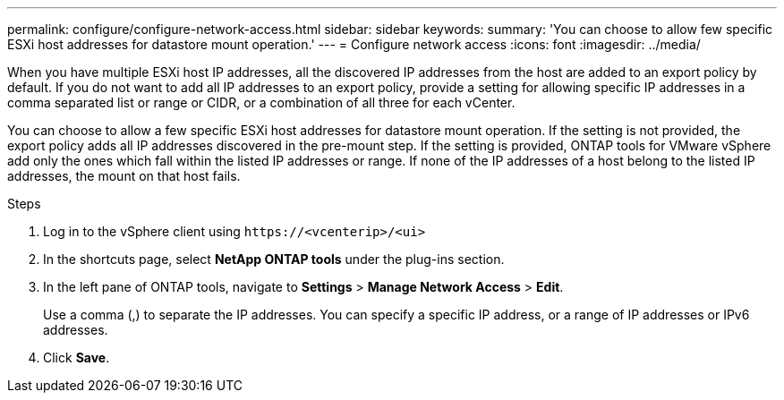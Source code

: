 ---
permalink: configure/configure-network-access.html
sidebar: sidebar
keywords:
summary: 'You can choose to allow few specific ESXi host addresses for datastore mount operation.'
---
= Configure network access
:icons: font
:imagesdir: ../media/

[.lead]
// Need to add procedure with vCenter UI and ontap tools shortcut. move the API to API section. Setting> Manage network Access.
When you have multiple ESXi host IP addresses, all the discovered IP addresses from the host are added to an export policy by default. If you do not want to add all IP addresses to an export policy, provide a setting for allowing specific IP addresses in a comma separated list or range or CIDR, or a combination of all three for each vCenter. 

You can choose to allow a few specific ESXi host addresses for datastore mount operation. If the setting is not provided, the export policy adds all IP addresses discovered in the pre-mount step. If the setting is provided, ONTAP tools for VMware vSphere add only the ones which fall within the listed IP addresses or range. If none of the IP addresses of a host belong to the listed IP addresses, the mount on that host fails.

.Steps
. Log in to the vSphere client using `\https://<vcenterip>/<ui>`
. In the shortcuts page, select *NetApp ONTAP tools* under the plug-ins section.
. In the left pane of ONTAP tools, navigate to *Settings* > *Manage Network Access* > *Edit*. 
+
Use a comma (,) to separate the IP addresses. You can specify a specific IP address, or a range of IP addresses or IPv6 addresses.
. Click *Save*. 